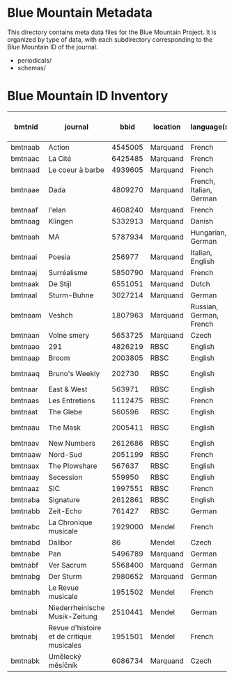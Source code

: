 * Blue Mountain Metadata
  This directory contains meta data files for the Blue Mountain Project.  It
  is organized by type of data, with each subdirectory corresponding to
  the Blue Mountain ID of the journal.
  - periodicals/
  - schemas/
* Blue Mountain ID Inventory

| bmtnid  | journal                                   |    bbid | location | language(s)             | extent (in page images) |
|---------+-------------------------------------------+---------+----------+-------------------------+-------------------------|
| bmtnaab | Action                                    | 4545005 | Marquand | French                  |                     942 |
| bmtnaac | La Cité                                   | 6425485 | Marquand | French                  |                    4059 |
| bmtnaad | Le coeur à barbe                          | 4939605 | Marquand | French                  |                       8 |
| bmtnaae | Dada                                      | 4809270 | Marquand | French, Italian, German |                      94 |
| bmtnaaf | l'elan                                    | 4608240 | Marquand | French                  |                     254 |
| bmtnaag | Klingen                                   | 5332913 | Marquand | Danish                  |                     770 |
| bmtnaah | MA                                        | 5787934 | Marquand | Hungarian, German       |                     690 |
| bmtnaai | Poesia                                    |  256977 | Marquand | Italian, English        |                    1652 |
| bmtnaaj | Surréalisme                               | 5850790 | Marquand | French                  |                      16 |
| bmtnaak | De Stijl                                  | 6551051 | Marquand | Dutch                   |                      24 |
| bmtnaal | Sturm-Buhne                               | 3027214 | Marquand | German                  |                      32 |
| bmtnaam | Veshch                                    | 1807963 | Marquand | Russian, German, French |                      72 |
| bmtnaan | Volne smery                               | 5653725 | Marquand | Czech                   |                   11961 |
| bmtnaao | 291                                       | 4826219 | RBSC     | English                 |                      30 |
| bmtnaap | Broom                                     | 2003805 | RBSC     | English                 |                    2550 |
| bmtnaaq | Bruno's Weekly                            |  202730 | RBSC     | English                 |              1234 (est) |
| bmtnaar | East & West                               |  563971 | RBSC     | English                 |               500 (est) |
| bmtnaas | Les Entretiens                            | 1112475 | RBSC     | French                  |               2871(est) |
| bmtnaat | The Glebe                                 |  560596 | RBSC     | English                 |               538 (est) |
| bmtnaau | The Mask                                  | 2005411 | RBSC     | English                 |              2370 (est) |
| bmtnaav | New Numbers                               | 2612686 | RBSC     | English                 |               210 (est) |
| bmtnaaw | Nord-Sud                                  | 2051199 | RBSC     | French                  |                30 (est) |
| bmtnaax | The Plowshare                             |  567637 | RBSC     | English                 |               494 (est) |
| bmtnaay | Secession                                 |  559950 | RBSC     | English                 |                     253 |
| bmtnaaz | SIC                                       | 1997551 | RBSC     | French                  |               248 (est) |
| bmtnaba | Signature                                 | 2612861 | RBSC     | English                 |               100 (est) |
| bmtnabb | Zeit-Echo                                 |  761427 | RBSC     | German                  |               493 (est) |
| bmtnabc | La Chronique musicale                     | 1929000 | Mendel   | French                  |                    3929 |
| bmtnabd | Dalibor                                   |      86 | Mendel   | Czech                   |                    1808 |
| bmtnabe | Pan                                       | 5496789 | Marquand | German                  |                         |
| bmtnabf | Ver Sacrum                                | 5568400 | Marquand | German                  |                         |
| bmtnabg | Der Sturm                                 | 2980652 | Marquand | German                  |                    4859 |
| bmtnabh | Le Revue musicale                         | 1951502 | Mendel   | French                  |                    5174 |
| bmtnabi | Niederrheinische Musik-Zeitung            | 2510441 | Mendel   | German                  |                    4366 |
| bmtnabj | Revue d'histoire et de critique musicales | 1951501 | Mendel   | French                  |                    1074 |
| bmtnabk | Umělecký mĕsíčník                         | 6086734 | Marquand | Czech                   |                     976 |


